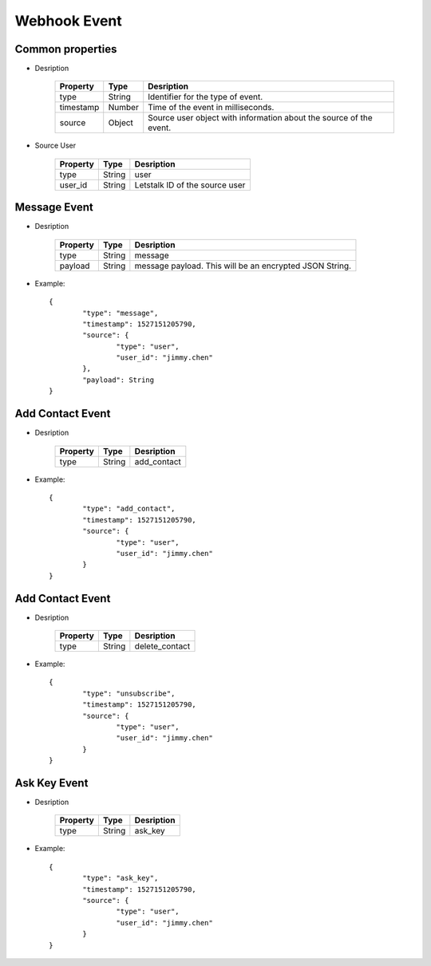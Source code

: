 Webhook Event
=============

Common properties
-----------------

* Desription

	=========  ======  ==================================================================
	Property   Type    Desription
	=========  ======  ==================================================================
	type       String  Identifier for the type of event.
	timestamp  Number  Time of the event in milliseconds.
	source     Object  Source user object with information about the source of the event.
	=========  ======  ==================================================================
	
* Source User

	=========  ======  ==================================================================
	Property   Type    Desription
	=========  ======  ==================================================================
	type       String  user
	user_id    String  Letstalk ID of the source user
	=========  ======  ==================================================================
	
Message Event
-------------

* Desription

	=========  ======  ==================================================================
	Property   Type    Desription
	=========  ======  ==================================================================
	type       String  message
	payload    String  message payload. This will be an encrypted JSON String.
	=========  ======  ==================================================================
	
* Example::

	{
		"type": "message",
		"timestamp": ​1527151205790​,
		​"source": {
			"type": "user",
			"user_id": "jimmy.chen"
		},
		"payload": String
	}
	
Add Contact Event
-----------------

* Desription

	=========  ======  ==================================================================
	Property   Type    Desription
	=========  ======  ==================================================================
	type       String  add_contact
	=========  ======  ==================================================================
	
* Example::

	{
		"type": "add_contact",
		"timestamp": ​1527151205790​,
		​"source": {
			"type": "user",
			"user_id": "jimmy.chen"
		}
	}
	
Add Contact Event
-----------------

* Desription

	=========  ======  ==================================================================
	Property   Type    Desription
	=========  ======  ==================================================================
	type       String  delete_contact
	=========  ======  ==================================================================
	
* Example::

	{
		"type": "unsubscribe",
		"timestamp": ​1527151205790​,
		​"source": {
			"type": "user",
			"user_id": "jimmy.chen"
		}
	}
	
Ask Key Event
-------------

* Desription

	=========  ======  ==================================================================
	Property   Type    Desription
	=========  ======  ==================================================================
	type       String  ask_key
	=========  ======  ==================================================================
	
* Example::

	{
		"type": "ask_key",
		"timestamp": ​1527151205790​,
		​"source": {
			"type": "user",
			"user_id": "jimmy.chen"
		}
	}